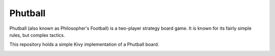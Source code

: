 Phutball
########


Phutball (also known as Philosopher's Football) is a two-player strategy board game. It is known for its fairly simple rules, but complex tactics.

This repository holds a simple Kivy implementation of a Phutball board.

.. image:: phutball.png
   :width: 200px 
   :alt: Sample board screenshot
